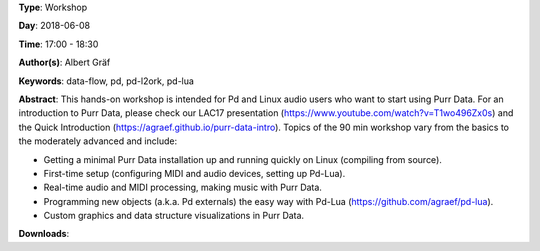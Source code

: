 .. title: Getting Started with Purr Data
.. slug: 15
.. date: 
.. tags: data-flow, pd, pd-l2ork, pd-lua
.. category: Workshop
.. link: 
.. description: 
.. type: text

**Type**: Workshop

**Day**: 2018-06-08

**Time**: 17:00 - 18:30

**Author(s)**: Albert Gräf

**Keywords**: data-flow, pd, pd-l2ork, pd-lua

**Abstract**: 
This hands-on workshop is intended for Pd and Linux audio users who want to start using Purr Data. For an introduction to Purr Data, please check our LAC17 presentation (https://www.youtube.com/watch?v=T1wo496Zx0s) and the Quick Introduction (https://agraef.github.io/purr-data-intro). Topics of the 90 min workshop vary from the basics to the moderately advanced and include:

- Getting a minimal Purr Data installation up and running quickly on Linux (compiling from source).

- First-time setup (configuring MIDI and audio devices, setting up Pd-Lua).

- Real-time audio and MIDI processing, making music with Purr Data.

- Programming new objects (a.k.a. Pd externals) the easy way with Pd-Lua (https://github.com/agraef/pd-lua).

- Custom graphics and data structure visualizations in Purr Data.


**Downloads**: 
